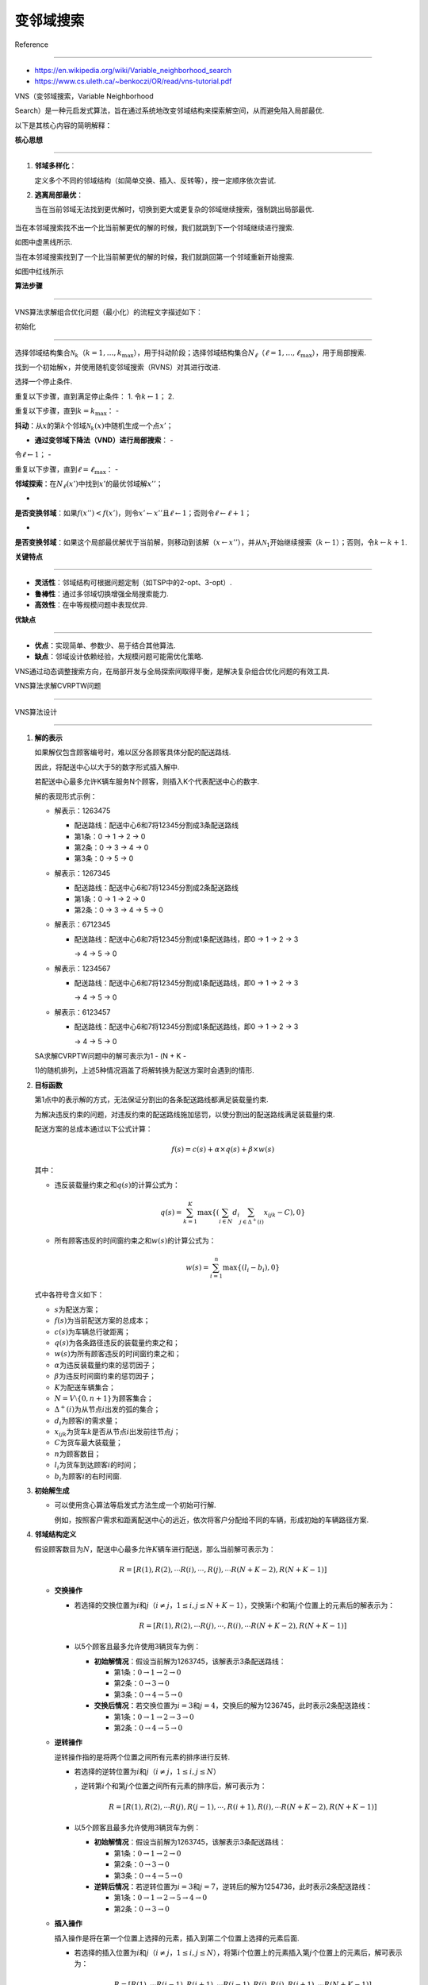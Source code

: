 变邻域搜索
==========



Reference

---------



-  https://en.wikipedia.org/wiki/Variable_neighborhood_search



-  https://www.cs.uleth.ca/~benkoczi/OR/read/vns-tutorial.pdf



VNS（变邻域搜索，Variable Neighborhood

Search）是一种元启发式算法，旨在通过系统地改变邻域结构来探索解空间，从而避免陷入局部最优.

以下是其核心内容的简明解释：



**核心思想**

------------



1. **邻域多样化**\ ：

   定义多个不同的邻域结构（如简单交换、插入、反转等），按一定顺序依次尝试.

2. **逃离局部最优**\ ：

   当在当前邻域无法找到更优解时，切换到更大或更复杂的邻域继续搜索，强制跳出局部最优.



.. figure:: image.png

   :alt: alt text



   alt text



当在本邻域搜索找不出一个比当前解更优的解的时候，我们就跳到下一个邻域继续进行搜索.

如图中虚黑线所示.



当在本邻域搜索找到了一个比当前解更优的解的时候，我们就跳回第一个邻域重新开始搜索.

如图中红线所示



**算法步骤**

------------



VNS算法求解组合优化问题（最小化）的流程文字描述如下：



初始化

~~~~~~



选择邻域结构集合\ :math:`\mathcal{N}_k`\ （\ :math:`k = 1, \ldots, k_{\max}`\ ），用于抖动阶段；选择邻域结构集合\ :math:`N_{\ell}`\ （\ :math:`\ell = 1, \ldots, \ell_{\max}`\ ），用于局部搜索.

找到一个初始解\ :math:`x`\ ，并使用随机变邻域搜索（RVNS）对其进行改进.

选择一个停止条件.



重复以下步骤，直到满足停止条件： 1. 令\ :math:`k \leftarrow 1`\ ； 2.

重复以下步骤，直到\ :math:`k = k_{\max}`\ ： -

**抖动**\ ：从\ :math:`x`\ 的第\ :math:`k`\ 个邻域\ :math:`\mathcal{N}_k(x)`\ 中随机生成一个点\ :math:`x'`\ ；

- **通过变邻域下降法（VND）进行局部搜索**\ ： -

令\ :math:`\ell \leftarrow 1`\ ； -

重复以下步骤，直到\ :math:`\ell = \ell_{\max}`\ ： -

**邻域探索**\ ：在\ :math:`N_{\ell}(x')`\ 中找到\ :math:`x'`\ 的最优邻域解\ :math:`x''`\ ；

-

**是否变换邻域**\ ：如果\ :math:`f(x'') < f(x')`\ ，则令\ :math:`x' \leftarrow x''`\ 且\ :math:`\ell \leftarrow 1`\ ；否则令\ :math:`\ell \leftarrow \ell + 1`\ ；

-

**是否变换邻域**\ ：如果这个局部最优解优于当前解，则移动到该解（\ :math:`x \leftarrow x''`\ ），并从\ :math:`\mathcal{N}_1`\ 开始继续搜索（\ :math:`k \leftarrow 1`\ ）；否则，令\ :math:`k \leftarrow k + 1`.



**关键特点**

------------



-  **灵活性**\ ：邻域结构可根据问题定制（如TSP中的2-opt、3-opt）.

-  **鲁棒性**\ ：通过多邻域切换增强全局搜索能力.

-  **高效性**\ ：在中等规模问题中表现优异.



**优缺点**

----------



-  **优点**\ ：实现简单、参数少、易于结合其他算法.

-  **缺点**\ ：邻域设计依赖经验，大规模问题可能需优化策略.



VNS通过动态调整搜索方向，在局部开发与全局探索间取得平衡，是解决复杂组合优化问题的有效工具.



VNS算法求解CVRPTW问题

---------------------



VNS算法设计

~~~~~~~~~~~



1. **解的表示**



   如果解仅包含顾客编号时，难以区分各顾客具体分配的配送路线.

   因此，将配送中心以大于5的数字形式插入解中.

   若配送中心最多允许K辆车服务N个顾客，则插入K个代表配送中心的数字.



   解的表现形式示例：



   -  解表示：1263475



      -  配送路线：配送中心6和7将12345分割成3条配送路线

      -  第1条：0 → 1 → 2 → 0

      -  第2条：0 → 3 → 4 → 0

      -  第3条：0 → 5 → 0



   -  解表示：1267345



      -  配送路线：配送中心6和7将12345分割成2条配送路线

      -  第1条：0 → 1 → 2 → 0

      -  第2条：0 → 3 → 4 → 5 → 0



   -  解表示：6712345



      -  配送路线：配送中心6和7将12345分割成1条配送路线，即0 → 1 → 2 → 3

         → 4 → 5 → 0



   -  解表示：1234567



      -  配送路线：配送中心6和7将12345分割成1条配送路线，即0 → 1 → 2 → 3

         → 4 → 5 → 0



   -  解表示：6123457



      -  配送路线：配送中心6和7将12345分割成1条配送路线，即0 → 1 → 2 → 3

         → 4 → 5 → 0



   SA求解CVRPTW问题中的解可表示为1 - (N + K -

   1)的随机排列，上述5种情况涵盖了将解转换为配送方案时会遇到的情形.



2. **目标函数**



   第1点中的表示解的方式，无法保证分割出的各条配送路线都满足装载量约束.

   为解决违反约束的问题，对违反约束的配送路线施加惩罚，以使分割出的配送路线满足装载量约束.

   配送方案的总成本通过以下公式计算：



   .. math:: f(s) = c(s) + \alpha \times q(s) + \beta \times w(s)



   其中：



   -  违反装载量约束之和\ :math:`q(s)`\ 的计算公式为：



      .. math:: q(s)=\sum_{k = 1}^{K}\max\left\{\left(\sum_{i\in N}d_{i}\sum_{j\in\Delta^{+}(i)}x_{ijk}-C\right),0\right\}

   -  所有顾客违反的时间窗约束之和\ :math:`w(s)`\ 的计算公式为：



      .. math:: w(s)=\sum_{i = 1}^{n}\max\left\{\left(l_{i}-b_{i}\right),0\right\}



   式中各符号含义如下：



   -  :math:`s`\ 为配送方案；

   -  :math:`f(s)`\ 为当前配送方案的总成本；

   -  :math:`c(s)`\ 为车辆总行驶距离；

   -  :math:`q(s)`\ 为各条路径违反的装载量约束之和；

   -  :math:`w(s)`\ 为所有顾客违反的时间窗约束之和；

   -  :math:`\alpha`\ 为违反装载量约束的惩罚因子；

   -  :math:`\beta`\ 为违反时间窗约束的惩罚因子；

   -  :math:`K`\ 为配送车辆集合；

   -  :math:`N = V\setminus\{0, n + 1\}`\ 为顾客集合；

   -  :math:`\Delta^{+}(i)`\ 为从节点\ :math:`i`\ 出发的弧的集合；

   -  :math:`d_{i}`\ 为顾客\ :math:`i`\ 的需求量；

   -  :math:`x_{ijk}`\ 为货车\ :math:`k`\ 是否从节点\ :math:`i`\ 出发前往节点\ :math:`j`\ ；

   -  :math:`C`\ 为货车最大装载量；

   -  :math:`n`\ 为顾客数目；

   -  :math:`l_{i}`\ 为货车到达顾客\ :math:`i`\ 的时间；

   -  :math:`b_{i}`\ 为顾客\ :math:`i`\ 的右时间窗.



3. **初始解生成**



   -  可以使用贪心算法等启发式方法生成一个初始可行解.

      例如，按照客户需求和距离配送中心的远近，依次将客户分配给不同的车辆，形成初始的车辆路径方案.



4. **邻域结构定义**



   假设顾客数目为\ :math:`N`\ ，配送中心最多允许\ :math:`K`\ 辆车进行配送，那么当前解可表示为：



   .. math:: R = [R(1),R(2),\cdots R(i),\cdots,R(j),\cdots R(N + K - 2),R(N + K - 1)]



   -  **交换操作**



      -  若选择的交换位置为\ :math:`i`\ 和\ :math:`j`\ （\ :math:`i \neq j`\ ，\ :math:`1 \leq i,j \leq N + K - 1`\ ），交换第\ :math:`i`\ 个和第\ :math:`j`\ 个位置上的元素后的解表示为：



         .. math:: R = [R(1),R(2),\cdots R(j),\cdots,R(i),\cdots R(N + K - 2),R(N + K - 1)]



      -  以5个顾客且最多允许使用3辆货车为例：



         -  **初始解情况**\ ：假设当前解为1263745，该解表示3条配送路线：



            -  第1条：\ :math:`0 \to 1 \to 2 \to 0`

            -  第2条：\ :math:`0 \to 3 \to 0`

            -  第3条：\ :math:`0 \to 4 \to 5 \to 0`



         -  **交换后情况**\ ：若交换位置为\ :math:`i = 3`\ 和\ :math:`j = 4`\ ，交换后的解为1236745，此时表示2条配送路线：



            -  第1条：\ :math:`0 \to 1 \to 2 \to 3 \to 0`

            -  第2条：\ :math:`0 \to 4 \to 5 \to 0`



   -  **逆转操作**



      逆转操作指的是将两个位置之间所有元素的排序进行反转.



      -  若选择的逆转位置为\ :math:`i`\ 和\ :math:`j`\ （\ :math:`i \neq j`\ ，\ :math:`1 \leq i,j \leq N`\ ）

         ，逆转第\ :math:`i`\ 个和第\ :math:`j`\ 个位置之间所有元素的排序后，解可表示为：



         .. math:: R = [R(1),R(2),\cdots R(j),R(j - 1),\cdots,R(i + 1),R(i),\cdots R(N + K - 2),R(N + K - 1)]



      -  以5个顾客且最多允许使用3辆货车为例：



         -  **初始解情况**\ ：假设当前解为1263745，该解表示3条配送路线：



            -  第1条：\ :math:`0 \to 1 \to 2 \to 0`

            -  第2条：\ :math:`0 \to 3 \to 0`

            -  第3条：\ :math:`0 \to 4 \to 5 \to 0`



         -  **逆转后情况**\ ：若逆转位置为\ :math:`i = 3`\ 和\ :math:`j = 7`\ ，逆转后的解为1254736，此时表示2条配送路线：



            -  第1条：\ :math:`0 \to 1 \to 2 \to 5 \to 4 \to 0`

            -  第2条：\ :math:`0 \to 3 \to 0`



   -  **插入操作**



      插入操作是将在第一个位置上选择的元素，插入到第二个位置上选择的元素后面.



      -  若选择的插入位置为\ :math:`i`\ 和\ :math:`j`\ （\ :math:`i \neq j`\ ，\ :math:`1 \leq i,j \leq N`\ ），将第\ :math:`i`\ 个位置上的元素插入第\ :math:`j`\ 个位置上的元素后，解可表示为：



         .. math:: R = [R(1),\cdots R(i - 1),R(i + 1),\cdots R(j - 1),R(j),R(i),R(j + 1),\cdots R(N + K - 1)]



      -  以5个顾客且最多允许使用3辆货车为例：



         -  **初始解情况**\ ：假设当前解为1263745，该解表示3条配送路线：



            -  第1条：\ :math:`0 \to 1 \to 2 \to 0`

            -  第2条：\ :math:`0 \to 3 \to 0`

            -  第3条：\ :math:`0 \to 4 \to 5 \to 0`



         -  **插入后情况**\ ：若插入位置为\ :math:`i = 3`\ 和\ :math:`j = 7`\ ，插入后的解为1237456，此时表示2条配送路线：



            -  第1条：\ :math:`0 \to 1 \to 2 \to 3 \to 0`

            -  第2条：\ :math:`0 \to 4 \to 5 \to 0`



5. **扰动操作**



   -  在第3点已经介绍交换操作、逆转操作和插入操作这3个邻域操作，利用这3种操作能得到3个不同的邻域集合.



   -  在使用邻域操作获取一条路线的邻域集合前，还有一个重要步骤，即扰动操作.

      其目的是进一步扩大搜索范围，找到更多的解.



   -  扰动操作是对当前解进行“适当的调整”，具体方式如下：在使用某个邻域操作前，先对当前解进行操作以得到一个“扰动解”，再用该邻域操作获取这个“扰动解”的邻域集合，从而进行后续一系列操作.



   -  示例



      假设当前解为1263745，



      -  **交换操作的扰动**\ ：若准备使用交换操作，随机生成1 -

         7中的两个不同数字（如2和5），交换这两个位置上的城市，得到“扰动解”1763245.

      -  **逆转操作的扰动**\ ：若准备使用逆转操作，同样随机生成1 -

         6中的两个不同数字（如2和5），逆转这两个位置之间所有城市的排序，得到“扰动解”1736245.

      -  **插入操作的扰动**\ ：若准备使用插入操作，随机生成1 -

         6中的两个不同数字（如2和5），将第2个位置上的城市插入第5个位置上的城市后面，得到“扰动解”1637245

         .



6. **局部搜索策略**



   当对当前解\ :math:`S_{curr}`\ 使用某个邻域操作得到其邻域集合后，如何处理该邻域集合，才能让\ :math:`S_{curr}`\ 向“更好”的方向变化呢？



   -  首先计算邻域集合中所有解的总距离.

   -  接着找到总距离最短的解\ :math:`S_{min}`\ ，并用它替换当前解\ :math:`S_{curr}`\ ，即令\ :math:`S_{curr} = S_{min}`.

   -  然后求出新\ :math:`S_{curr}`\ 的邻域集合以及其中所有解的总距离，再次找到总距离最短的解替换当前解.

   -  按照上述方式迭代，直至迭代\ :math:`\ell_{\max}`\ 次后，停止对\ :math:`S_{curr}`\ 在当前邻域的搜索.



7. **邻域变换策略**



   局部搜索策略介绍了针对当前解\ :math:`S_{curr}`\ 在一个邻域中的搜索方法.

   由于有交换、逆转、插入3个邻域操作，对应产生3个不同结构的邻域，分别编号为\ :math:`k = 1`\ （交换操作邻域）、\ :math:`k = 2`\ （逆转操作邻域）、\ :math:`k = 3`\ （插入操作邻域）

   . 在一个邻域搜索结束后，要在另一个邻域继续搜索，具体步骤如下：



   STEP1: 设\ :math:`k = 1`.



   STEP2:

   根据\ :math:`k`\ 的值跳转：若\ :math:`k = 1`\ ，转至STEP3；若\ :math:`k = 2`\ ，转至STEP4；若\ :math:`k = 3`\ ，转至STEP5；否则，转至STEP7.



   STEP3:

   **针对交换操作邻域**\ ：对\ :math:`S_{curr}`\ 的交换操作邻域进行局部搜索得到最优解\ :math:`S_{swap}`\ ，计算\ :math:`S_{swap}`\ 的总距离\ :math:`L_{swap}`\ ，令\ :math:`L_{curr} = L_{swap}`.

   若\ :math:`L_{curr}<L_{best}`\ （\ :math:`L_{best}`\ 为最优路线总距离），则更新\ :math:`S_{best} = S_{curr} = S_{swap}`\ ，\ :math:`L_{best} = L_{curr}`\ ，\ :math:`k = 0`\ ，转至STEP6

   .



   STEP4:

   **针对逆转操作邻域**\ ：对\ :math:`S_{curr}`\ 的逆转操作邻域进行局部搜索得到最优解\ :math:`S_{reversion}`\ ，计算其总距离\ :math:`L_{reversion}`\ ，令\ :math:`L_{curr} = L_{reversion}`.

   若\ :math:`L_{curr}<L_{best}`\ ，则更新\ :math:`S_{best} = S_{curr} = S_{reversion}`\ ，\ :math:`L_{best} = L_{curr}`\ ，\ :math:`k=0`\ ，转至STEP6.



   STEP5:

   **针对插入操作邻域**\ ：对\ :math:`S_{curr}`\ 的插入操作邻域进行局部搜索得到最优解\ :math:`S_{insertion}`\ ，计算其总距离\ :math:`L_{insertion}`\ ，令\ :math:`L_{curr} = L_{insertion}`.

   若\ :math:`L_{curr}<L_{best}`\ ，则更新\ :math:`S_{best} = S_{curr} = S_{insertion}`\ ，\ :math:`L_{best} = L_{curr}`\ ，\ :math:`k=0`\ ，转至STEP6.



   STEP6: :math:`k=k+1`\ ，转至STEP2.



   STEP7:

   终止循环，输出当前解\ :math:`S_{curr}`\ 、最优解\ :math:`S_{best}`\ 、当前解的总距离\ :math:`L_{curr}`\ 和最优解的总距离\ :math:`L_{best}`

   .



..



   **采用路径编码方式的原因**:



   在模拟退火算法求解CVRPTW问题中，采用路径编码方式（如\ ``[1,2,6,3,7,4,5]``\ ）主要基于以下原因：

   1. **直观性与易理解性** -

   **直接对应实际路径**\ ：编码中的每个子序列（如\ ``[1,2,6]``\ ）

   明确表示一辆车的完整路径（从配送中心出发，访问客户，返回配送中心）. -

   **可读性强**\ ：无需复杂解码即可直接观察车辆的行驶顺序和客户分配情况.



..



   2. **邻域操作的便利性**



   -  **支持灵活的交换/插入操作**\ ：



      -  **交换操作**\ ：直接交换不同路径中的客户节点（如交换\ ``1``\ 和\ ``3``\ ），无需额外处理车辆划分.

      -  **插入操作**\ ：将客户节点从一个路径插入到另一个路径的任意位置，操作简单.



   -  **约束检查简化**\ ：邻域操作生成的新路径可直接检查容量和时间窗约束，无需重新划分车辆.



   3. **天然支持多车辆场景**



   -  **显式区分车辆**\ ：每个子序列对应一辆车，车辆数量和路径独立.

   -  **动态调整车辆数**\ ：通过邻域操作可隐式调整车辆数量（例如合并或拆分路径）.



..



   4. **与问题特征匹配**



   -  **时间窗和容量约束的处理**\ ：



      -  路径编码便于按顺序计算每个客户的到达时间和车辆负载.

      -  直接检查每个子路径的约束（如总负载不超过车辆容量，时间窗不违反）.



   5. **对比其他编码方式的优势**



   -  **避免复杂解码**\ ：



      -  与“节点序列编码”（如\ ``[1,3,2,4]``\ ，需算法自动划分路径）相比，路径编码无需动态划分车辆，减少计算开销.



   -  **减少无效解**\ ：



      -  与“染色体编码”（如二进制表示客户是否被访问）相比，路径编码直接生成有效路径，降低不可行解的概率.



..



   6. **算法实现的高效性**



   -  **目标函数计算简单**\ ：直接遍历每个子路径的节点，累加距离即可.

   -  **代码实现直观**\ ：生成初始解、邻域操作、约束检查等模块可独立设计，代码结构清晰.



   路径编码是CVRPTW问题中最直观且高效的编码方式之一，其显式的车辆路径划分和灵活的操作特性，能够有效支持模拟邻域搜索和约束处理，最终在解质量和计算效率之间取得平衡.


